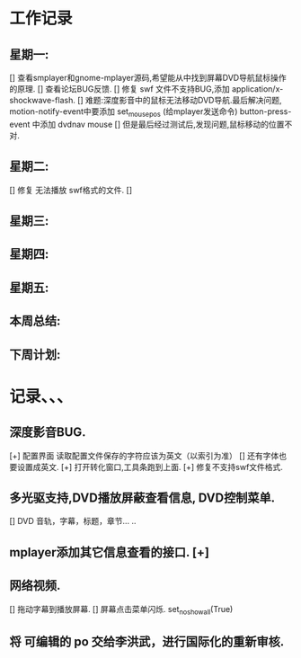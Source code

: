 * 工作记录
** 星期一:
   [] 查看smplayer和gnome-mplayer源码,希望能从中找到屏幕DVD导航鼠标操作的原理.
   [] 查看论坛BUG反馈.
   [] 修复 swf 文件不支持BUG,添加 application/x-shockwave-flash.
   [] 难题:深度影音中的鼠标无法移动DVD导航.最后解决问题, 
      motion-notify-event中要添加 set_mouse_pos (给mplayer发送命令)
	  button-press-event 中添加   dvdnav mouse
   [] 但是最后经过测试后,发现问题,鼠标移动的位置不对.
** 星期二:   
   [] 修复 无法播放 swf格式的文件.
   [] 
** 星期三:
** 星期四:   
** 星期五:
** 本周总结:
** 下周计划:
* 记录、、、
** 深度影音BUG.
   [+] 配置界面 读取配置文件保存的字符应该为英文（以索引为准）
   [] 还有字体也要设置成英文.
   [+] 打开转化窗口,工具条跑到上面.
   [+] 修复不支持swf文件格式.
** 多光驱支持,DVD播放屏蔽查看信息, DVD控制菜单.
   [] DVD 音轨，字幕，标题，章节... ..
** mplayer添加其它信息查看的接口.  [+]
** 网络视频.
   [] 拖动字幕到播放屏幕.
   [] 屏幕点击菜单闪烁. set_no_show_all(True)
** 将 可编辑的 po 交给李洪武，进行国际化的重新审核.
